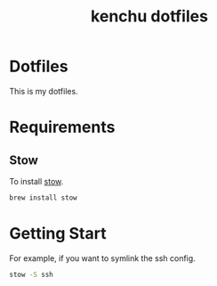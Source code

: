 #+TITLE: kenchu dotfiles
* Dotfiles
This is my dotfiles.

* Requirements
** Stow
To install [[https://www.gnu.org/software/stow/][stow]].
#+begin_src zsh
brew install stow
#+end_src

* Getting Start 
For example, if you want to symlink the ssh config.
#+begin_src zsh
stow -S ssh
#+end_src
